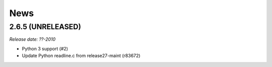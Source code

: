 News
====

2.6.5 (UNRELEASED)
------------------

*Release date: ??-2010*

- Python 3 support (#2)
- Update Python readline.c from release27-maint (r83672)

